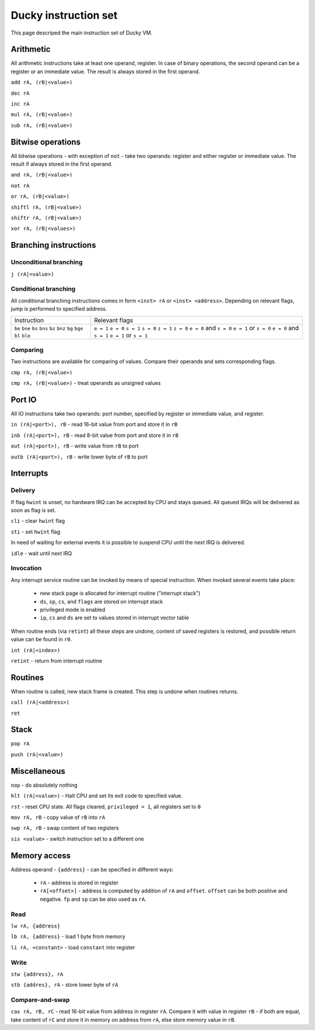 Ducky instruction set
=====================

This page descriped the main instruction set of Ducky VM.


Arithmetic
^^^^^^^^^^

All arithmetic instructions take at least one operand, register. In case of binary operations, the second operand can be a register or an immediate value. The result is always stored in the first operand.

``add rA, (rB|<value>)``

``dec rA``

``inc rA``

``mul rA, (rB|<value>)``

``sub rA, (rB|<value>)``


Bitwise operations
^^^^^^^^^^^^^^^^^^

All bitwise operations - with exception of ``not`` - take two operands: register and either register or immediate value. The result if always stored in the first operand.

``and rA, (rB|<value>)``

``not rA``

``or rA, (rB|<value>)``

``shiftl rA, (rB|<value>)``

``shiftr rA, (rB|<value>)``

``xor rA, (rB|<values>)``


Branching instructions
^^^^^^^^^^^^^^^^^^^^^^

Unconditional branching
"""""""""""""""""""""""

``j (rA|<value>)``

Conditional branching
"""""""""""""""""""""

All conditional branching instructions comes in form ``<inst> rA`` or ``<inst> <address>``. Depending on relevant flags, jump is performed to specified address.

+-------------+-------------------------+
| Instruction | Relevant flags          |
+-------------+-------------------------+
| ``be``      | ``e = 1``               |
| ``bne``     | ``e = 0``               |
| ``bs``      | ``s = 1``               |
| ``bns``     | ``s = 0``               |
| ``bz``      | ``z = 1``               |
| ``bnz``     | ``z = 0``               |
| ``bg``      | ``e = 0`` and ``s = 0`` |
| ``bge``     | ``e = 1`` or ``s = 0``  |
| ``bl``      | ``e = 0`` and ``s = 1`` |
| ``ble``     | ``e = 1`` or ``s = 1``  |
+-------------+-------------------------+

Comparing
"""""""""

Two instructions are available for comparing of values. Compare their operands and sets corresponding flags.

``cmp rA, (rB|<value>)``

``cmp rA, (rB|<value>)`` - treat operands as unsigned values


Port IO
^^^^^^^

All IO instructions take two operands: port number, specified by register or immediate value, and register.

``in (rA|<port>), rB`` - read 16-bit value from port and store it in ``rB``

``inb (rA|<port>), rB`` - read 8-bit value from port and store it in ``rB``

``out (rA|<port>), rB`` - write value from ``rB`` to port

``outb (rA|<port>), rB`` - write lower byte of ``rB`` to port


Interrupts
^^^^^^^^^^

Delivery
""""""""

If flag ``hwint`` is unset, no hardware IRQ can be accepted by CPU and stays queued. All queued IRQs will be delivered as soon as flag is set.

``cli`` - clear ``hwint`` flag

``sti`` - set ``hwint`` flag

In need of waiting for external events it is possible to suspend CPU until the next IRQ is delivered.

``idle`` - wait until next IRQ

Invocation
""""""""""

Any interrupt service routine can be invoked by means of special instruction. When invoked several events take place:

 - new stack page is allocated for interrupt routine ("interrupt stack")
 - ``ds``, ``sp``, ``cs``, and ``flags`` are stored on interrupt stack
 - privileged mode is enabled
 - ``ip``, ``cs`` and ``ds`` are set to values stored in interrupt vector table

When routine ends (via ``retint``) all these steps are undone, content of saved registers is restored, and possible return value can be found in ``r0``.

``int (rA|<index>)``

``retint`` - return from interrupt routine


Routines
^^^^^^^^

When routine is called, new stack frame is created. This step is undone when routines returns.

``call (rA|<address>)``

``ret``


Stack
^^^^^

``pop rA``

``push (rA|<value>)``


Miscellaneous
^^^^^^^^^^^^^

``nop`` - do absolutely nothing

``hlt (rA|<value>)`` - Halt CPU and set its exit code to specified value.

``rst`` - reset CPU state. All flags cleared, ``privileged = 1``, all registers set to ``0``

``mov rA, rB`` - copy value of ``rB`` into ``rA``

``swp rA, rB`` - swap content of two registers

``sis <value>`` - switch instruction set to a different one


Memory access
^^^^^^^^^^^^^

Address operand - ``{address}`` - can be specified in different ways:

 - ``rA`` - address is stored in register
 - ``rA[<offset>]`` - address is computed by addition of ``rA`` and ``offset``. ``offset`` can be both positive and negative. ``fp`` and ``sp`` can be also used as ``rA``.

Read
""""

``lw rA, {address}``

``lb rA, {address}`` - load 1 byte from memory

``li rA, <constant>`` - load ``constant`` into register

Write
"""""

``stw {address}, rA``

``stb {addres}, rA`` - store lower byte of ``rA``

Compare-and-swap
""""""""""""""""

``cas rA, rB, rC`` - read 16-bit value from address in register ``rA``. Compare it with value in register ``rB`` - if both are equal, take content of ``rC`` and store it in memory on address from ``rA``, else store memory value in ``rB``.
